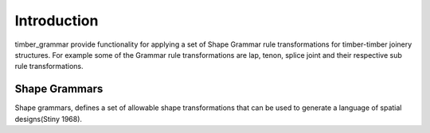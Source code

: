 ********************************************************************************
Introduction
********************************************************************************

timber_grammar provide functionality for applying a set of Shape Grammar rule transformations 
for timber-timber joinery structures. For example some of the Grammar rule transformations are 
lap, tenon, splice joint and their respective sub rule transformations.


Shape Grammars
==============


Shape grammars, defines a set of allowable shape transformations that can be used to generate 
a language of spatial designs(Stiny 1968).